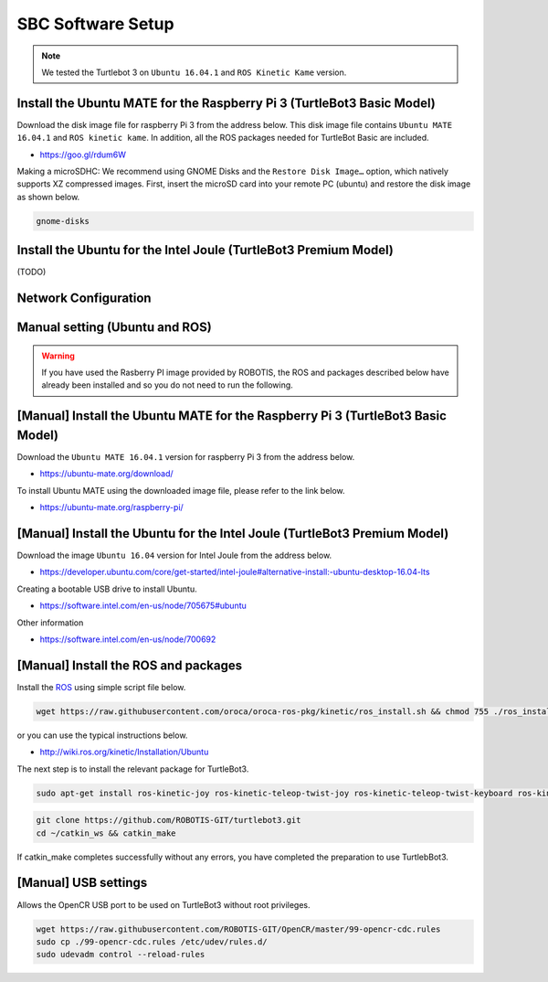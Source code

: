 SBC Software Setup
==================

.. NOTE:: We tested the Turtlebot 3 on ``Ubuntu 16.04.1`` and ``ROS Kinetic Kame`` version.

Install the Ubuntu MATE for the Raspberry Pi 3 (TurtleBot3 Basic Model)
-----------------------------------------------------------------------

Download the disk image file for raspberry Pi 3 from the address below. This disk image file contains ``Ubuntu MATE 16.04.1`` and ``ROS kinetic kame``. In addition, all the ROS packages needed for TurtleBot Basic are included.

- https://goo.gl/rdum6W

Making a microSDHC: We recommend using GNOME Disks and the ``Restore Disk Image…`` option, which natively supports XZ compressed images. First, insert the microSD card into your remote PC (ubuntu) and restore the disk image as shown below.

.. code-block:: bash

  gnome-disks

.. image:: _static/software/rpi_disk1.png
   :width: 300px

.. image:: _static/software/rpi_disk2.png
   :width: 300px

.. image:: _static/software/rpi_disk3.png
   :width: 300px

.. image:: _static/software/rpi_disk4.png
   :width: 300px

.. image:: _static/software/rpi_disk5.png
   :width: 300px

.. image:: _static/software/rpi_disk6.png
   :width: 300px

Install the Ubuntu for the Intel Joule (TurtleBot3 Premium Model)
-----------------------------------------------------------------

(TODO)

Network Configuration
---------------------

.. image:: _static/software/network_configuration.png

Manual setting (Ubuntu and ROS)
-------------------------------

.. WARNING:: If you have used the Rasberry PI image provided by ROBOTIS, the ROS and packages described below have already been installed and so you do not need to run the following.

[Manual] Install the Ubuntu MATE for the Raspberry Pi 3 (TurtleBot3 Basic Model)
--------------------------------------------------------------------------------

Download the ``Ubuntu MATE 16.04.1`` version for raspberry Pi 3 from the address below.

- https://ubuntu-mate.org/download/

.. image:: _static/preparation/download_ubuntu_mate_image.png

To install Ubuntu MATE using the downloaded image file, please refer to the link below.

- https://ubuntu-mate.org/raspberry-pi/

[Manual] Install the Ubuntu for the Intel Joule (TurtleBot3 Premium Model)
--------------------------------------------------------------------------

Download the image ``Ubuntu 16.04`` version for Intel Joule from the address below.

- https://developer.ubuntu.com/core/get-started/intel-joule#alternative-install:-ubuntu-desktop-16.04-lts

Creating a bootable USB drive to install Ubuntu.

- https://software.intel.com/en-us/node/705675#ubuntu

Other information

- https://software.intel.com/en-us/node/700692

[Manual] Install the ROS and packages
-------------------------------------

.. image:: _static/logo_ros.png
    :align: center
    :target: http://wiki.ros.org

Install the `ROS`_ using simple script file below.

.. code-block:: bash

  wget https://raw.githubusercontent.com/oroca/oroca-ros-pkg/kinetic/ros_install.sh && chmod 755 ./ros_install.sh && bash ./ros_install.sh catkin_ws kinetic

or you can use the typical instructions below.

- http://wiki.ros.org/kinetic/Installation/Ubuntu

The next step is to install the relevant package for TurtleBot3.

.. code-block:: bash

  sudo apt-get install ros-kinetic-joy ros-kinetic-teleop-twist-joy ros-kinetic-teleop-twist-keyboard ros-kinetic-laser-proc ros-kinetic-rgbd-launch ros-kinetic-depthimage-to-laserscan ros-kinetic-rosserial-arduino ros-kinetic-rosserial-python ros-kinetic-rosserial-server ros-kinetic-rosserial-client ros-kinetic-rosserial-msgs ros-kinetic-amcl ros-kinetic-map-server ros-kinetic-move-base ros-kinetic-hls-lfcd-lds-driver ros-kinetic-urdf ros-kinetic-xacro

.. code-block:: bash

  git clone https://github.com/ROBOTIS-GIT/turtlebot3.git
  cd ~/catkin_ws && catkin_make

If catkin_make completes successfully without any errors, you have completed the preparation to use TurtlebBot3.

[Manual] USB settings
---------------------

Allows the OpenCR USB port to be used on TurtleBot3 without root privileges.

.. code-block:: bash

  wget https://raw.githubusercontent.com/ROBOTIS-GIT/OpenCR/master/99-opencr-cdc.rules
  sudo cp ./99-opencr-cdc.rules /etc/udev/rules.d/
  sudo udevadm control --reload-rules

.. _ROS: http://wiki.ros.org
